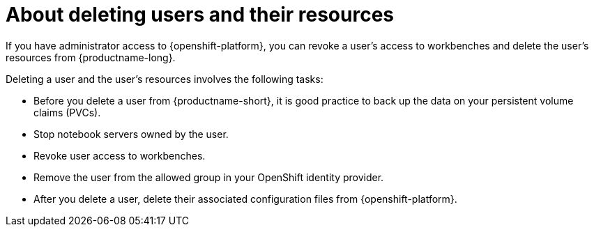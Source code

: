 :_module-type: CONCEPT

[id='about-deleting-users-and-resources_{context}']
= About deleting users and their resources

If you have administrator access to {openshift-platform}, you can revoke a user's access to workbenches and delete the user's resources from {productname-long}.

Deleting a user and the user's resources involves the following tasks:

* Before you delete a user from {productname-short}, it is good practice to back up the data on your persistent volume claims (PVCs). 

* Stop notebook servers owned by the user.

* Revoke user access to workbenches.

* Remove the user from the allowed group in your OpenShift identity provider.

* After you delete a user, delete their associated configuration files from {openshift-platform}.